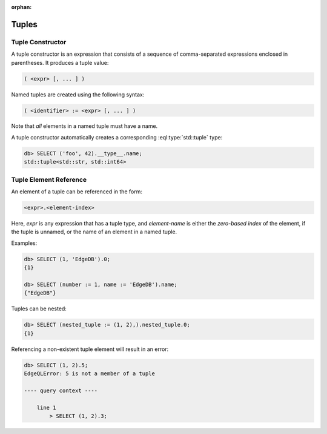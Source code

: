 :orphan:

Tuples
======

.. _ref_eql_expr_tuple_ctor:

Tuple Constructor
-----------------

A tuple constructor is an expression that consists of a sequence of
comma-separated expressions enclosed in parentheses.  It produces a
tuple value:

.. code-block:: pseudo-eql

    ( <expr> [, ... ] )

Named tuples are created using the following syntax:

.. code-block:: pseudo-eql

    ( <identifier> := <expr> [, ... ] )

Note that *all* elements in a named tuple must have a name.

A tuple constructor automatically creates a corresponding
:eql:type:`std::tuple` type:

.. code-block:: pseudo-eql

    db> SELECT ('foo', 42).__type__.name;
    std::tuple<std::str, std::int64>


.. _ref_eql_expr_tuple_elref:

Tuple Element Reference
-----------------------

An element of a tuple can be referenced in the form:

.. code-block:: pseudo-eql

    <expr>.<element-index>

Here, *expr* is any expression that has a tuple type, and *element-name* is
either the *zero-based index* of the element, if the tuple is unnamed, or
the name of an element in a named tuple.

Examples:

.. code-block:: pseudo-eql

    db> SELECT (1, 'EdgeDB').0;
    {1}

    db> SELECT (number := 1, name := 'EdgeDB').name;
    {"EdgeDB"}

Tuples can be nested:

.. code-block:: pseudo-eql

    db> SELECT (nested_tuple := (1, 2),).nested_tuple.0;
    {1}

Referencing a non-existent tuple element will result in an error:

.. code-block:: pseudo-eql

    db> SELECT (1, 2).5;
    EdgeQLError: 5 is not a member of a tuple

    ---- query context ----

        line 1
            > SELECT (1, 2).3;

